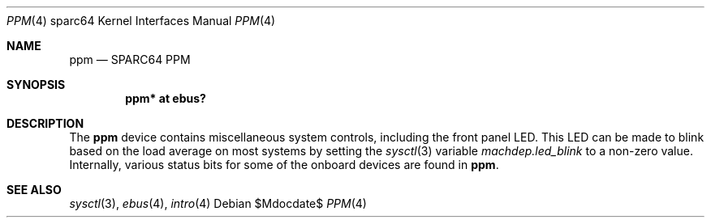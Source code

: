 .\"     $OpenBSD: ppm.4,v 1.1 2006/06/02 04:54:06 jason Exp $
.\"
.\" Copyright (c) 2006 Jason L. Wright (jason@thought.net)
.\" All rights reserved.
.\"
.\" Redistribution and use in source and binary forms, with or without
.\" modification, are permitted provided that the following conditions
.\" are met:
.\" 1. Redistributions of source code must retain the above copyright
.\"    notice, this list of conditions and the following disclaimer.
.\" 2. Redistributions in binary form must reproduce the above copyright
.\"    notice, this list of conditions and the following disclaimer in the
.\"    documentation and/or other materials provided with the distribution.
.\"
.\" THIS SOFTWARE IS PROVIDED BY THE AUTHOR ``AS IS'' AND ANY EXPRESS OR
.\" IMPLIED WARRANTIES, INCLUDING, BUT NOT LIMITED TO, THE IMPLIED
.\" WARRANTIES OF MERCHANTABILITY AND FITNESS FOR A PARTICULAR PURPOSE ARE
.\" DISCLAIMED.  IN NO EVENT SHALL THE AUTHOR BE LIABLE FOR ANY DIRECT,
.\" INDIRECT, INCIDENTAL, SPECIAL, EXEMPLARY, OR CONSEQUENTIAL DAMAGES
.\" (INCLUDING, BUT NOT LIMITED TO, PROCUREMENT OF SUBSTITUTE GOODS OR
.\" SERVICES; LOSS OF USE, DATA, OR PROFITS; OR BUSINESS INTERRUPTION)
.\" HOWEVER CAUSED AND ON ANY THEORY OF LIABILITY, WHETHER IN CONTRACT,
.\" STRICT LIABILITY, OR TORT (INCLUDING NEGLIGENCE OR OTHERWISE) ARISING IN
.\" ANY WAY OUT OF THE USE OF THIS SOFTWARE, EVEN IF ADVISED OF THE
.\" POSSIBILITY OF SUCH DAMAGE.
.\"
.Dd $Mdocdate$
.Dt PPM 4 sparc64
.Os
.Sh NAME
.Nm ppm
.Nd SPARC64 PPM
.Sh SYNOPSIS
.Cd "ppm* at ebus?"
.Sh DESCRIPTION
The
.Nm
device contains miscellaneous system controls, including the front panel LED.
This LED can be made to blink based on the load average on most systems
by setting the
.Xr sysctl 3
variable
.Ar machdep.led_blink
to a non-zero value.
Internally, various status bits for some of the onboard devices are
found in
.Nm ppm .
.Sh SEE ALSO
.Xr sysctl 3 ,
.Xr ebus 4 ,
.Xr intro 4
